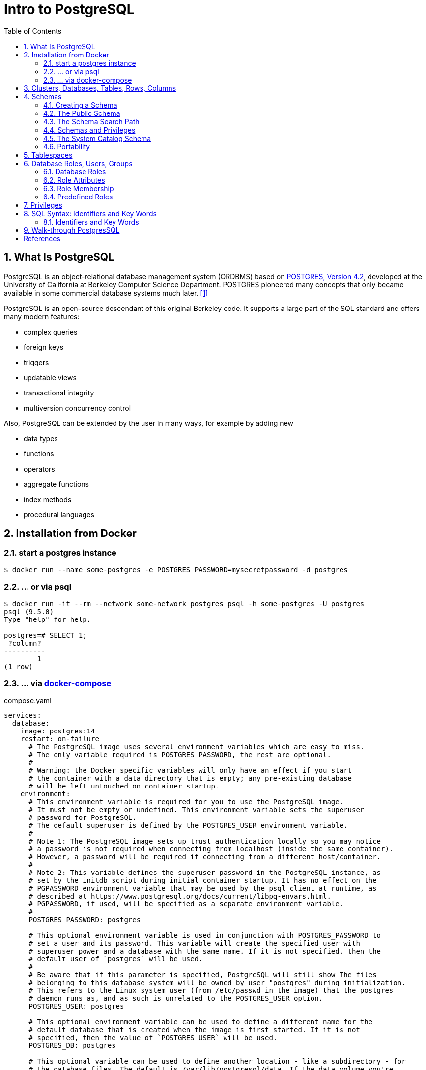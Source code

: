 = Intro to PostgreSQL
:page-layout: post
:page-categories: ['database']
:page-tags: ['database', 'postgresql']
:page-date: 2022-05-20 09:36:40 +0800
:page-revdate: 2022-05-20 09:36:40 +0800
:toc:
:sectnums:

== What Is PostgreSQL

PostgreSQL is an object-relational database management system (ORDBMS) based on https://dsf.berkeley.edu/postgres.html[POSTGRES, Version 4.2], developed at the University of California at Berkeley Computer Science Department. POSTGRES pioneered many concepts that only became available in some commercial database systems much later. <<1>>

PostgreSQL is an open-source descendant of this original Berkeley code. It supports a large part of the SQL standard and offers many modern features:

* complex queries
* foreign keys
* triggers
* updatable views
* transactional integrity
* multiversion concurrency control

Also, PostgreSQL can be extended by the user in many ways, for example by adding new

* data types
* functions
* operators
* aggregate functions
* index methods
* procedural languages

== Installation from Docker

=== start a postgres instance

[source,console]
----
$ docker run --name some-postgres -e POSTGRES_PASSWORD=mysecretpassword -d postgres
----

=== ... or via psql

[source,console]
----
$ docker run -it --rm --network some-network postgres psql -h some-postgres -U postgres
psql (9.5.0)
Type "help" for help.

postgres=# SELECT 1;
 ?column? 
----------
        1
(1 row)
----

=== ... via https://github.com/docker/compose[docker-compose]

.compose.yaml
[source,yaml]
----
services:
  database:
    image: postgres:14
    restart: on-failure
      # The PostgreSQL image uses several environment variables which are easy to miss.
      # The only variable required is POSTGRES_PASSWORD, the rest are optional.
      #
      # Warning: the Docker specific variables will only have an effect if you start
      # the container with a data directory that is empty; any pre-existing database
      # will be left untouched on container startup.
    environment:
      # This environment variable is required for you to use the PostgreSQL image.
      # It must not be empty or undefined. This environment variable sets the superuser
      # password for PostgreSQL.
      # The default superuser is defined by the POSTGRES_USER environment variable.
      #
      # Note 1: The PostgreSQL image sets up trust authentication locally so you may notice
      # a password is not required when connecting from localhost (inside the same container).
      # However, a password will be required if connecting from a different host/container.
      #
      # Note 2: This variable defines the superuser password in the PostgreSQL instance, as
      # set by the initdb script during initial container startup. It has no effect on the
      # PGPASSWORD environment variable that may be used by the psql client at runtime, as
      # described at https://www.postgresql.org/docs/current/libpq-envars.html.
      # PGPASSWORD, if used, will be specified as a separate environment variable.
      #
      POSTGRES_PASSWORD: postgres

      # This optional environment variable is used in conjunction with POSTGRES_PASSWORD to
      # set a user and its password. This variable will create the specified user with
      # superuser power and a database with the same name. If it is not specified, then the
      # default user of `postgres` will be used.
      #
      # Be aware that if this parameter is specified, PostgreSQL will still show The files
      # belonging to this database system will be owned by user "postgres" during initialization.
      # This refers to the Linux system user (from /etc/passwd in the image) that the postgres
      # daemon runs as, and as such is unrelated to the POSTGRES_USER option.
      POSTGRES_USER: postgres

      # This optional environment variable can be used to define a different name for the
      # default database that is created when the image is first started. If it is not
      # specified, then the value of `POSTGRES_USER` will be used.
      POSTGRES_DB: postgres

      # This optional variable can be used to define another location - like a subdirectory - for
      # the database files. The default is /var/lib/postgresql/data. If the data volume you're
      # using is a filesystem mountpoint (like with GCE persistent disks) or remote folder that
      # cannot be chowned to the postgres user (like some NFS mounts), Postgres initdb recommends
      # a subdirectory be created to contain the data.
      #
      # For example:
      #
      # $ docker run -d \
      # 	--name some-postgres \
      # 	-e POSTGRES_PASSWORD=mysecretpassword \
      # 	-e PGDATA=/var/lib/postgresql/data/pgdata \
      # 	-v /custom/mount:/var/lib/postgresql/data \
      # 	postgres
      #
      # This is an environment variable that is not Docker specific. Because the variable is used by
      # the postgres server binary (see the PostgreSQL docs), the entrypoint script takes it into account.
      PGDATA: /var/lib/postgresql/data/pgdata

    volumes: []
      # If you would like to do additional initialization in an image derived from this one,
      # add one or more *.sql, *.sql.gz, or *.sh scripts
      # under /docker-entrypoint-initdb.d (creating the directory if necessary). After the
      # entrypoint calls initdb to create the default postgres user and database, it will run
      # any *.sql files, run any executable *.sh scripts, and source any non-executable *.sh
      # scripts found in that directory to do further initialization before starting the service.
      #
      # Warning: scripts in /docker-entrypoint-initdb.d are only run if you start the container
      # with a data directory that is empty; any pre-existing database will be left untouched on
      # container startup. One common problem is that if one of your /docker-entrypoint-initdb.d
      # scripts fails (which will cause the entrypoint script to exit) and your orchestrator
      # restarts the container with the already initialized data directory, it will not continue
      # on with your scripts.
      #
      # These initialization files will be executed in sorted name order as defined by the current
      # locale, which defaults to en_US.utf8. Any *.sql files will be executed by POSTGRES_USER,
      # which defaults to the postgres superuser. It is recommended that any psql commands that are
      # run inside of a *.sh script be executed as POSTGRES_USER by using
      # the --username "$POSTGRES_USER" flag. This user will be able to connect without a password
      # due to the presence of trust authentication for Unix socket connections made inside the container.
      #
      # - ./init.sql:/docker-entrypoint-initdb.d/1-init.sql
      # - ./data.sql:/docker-entrypoint-initdb.d/2-data.sql
----

[source,console]
----
$ docker-compose config
services:
  database:
    environment:
      PGDATA: /var/lib/postgresql/data/pgdata
      POSTGRES_DB: postgres
      POSTGRES_PASSWORD: postgres
      POSTGRES_USER: postgres
    image: postgres:14
    restart: on-failure
    volumes: []
version: '3.9'

$ docker-compose up -d
Creating network "pg_default" with the default driver
Creating pg_database_1 ... done

$ docker-compose exec database psql -U postgres
psql (14.2 (Debian 14.2-1.pgdg110+1))
Type "help" for help.

postgres=#
----

== Clusters, Databases, Tables, Rows, Columns

PostgreSQL is a *relational database management system* (RDBMS). That means it is a system for managing data stored in *relations*. Relation is essentially a mathematical term for *table*. The notion of storing data in tables is so commonplace today that it might seem inherently obvious, but there are a number of other ways of organizing databases. Files and directories on Unix-like operating systems form an example of a hierarchical database. A more modern development is the object-oriented database. <<2>>

Each table is a named collection of *rows*. Each row of a given table has the same set of named *columns*, and each column is of a specific data type. Whereas columns have a fixed order in each row, it is important to remember that SQL does not guarantee the order of the rows within the table in any way (although they can be explicitly sorted for display).

Tables are grouped into *databases*, and a collection of databases managed by a single PostgreSQL server instance constitutes a *database cluster*.

A small number of objects, like role, database, and tablespace names, are defined at the cluster level and stored in the `pg_global` tablespace. Inside the cluster are multiple databases, which are isolated from each other but can access cluster-level objects. Inside each database are multiple schemas, which contain objects like tables and functions. So the full hierarchy is: `cluster`, `database`, `schema`, `table` (or some other kind of object, such as a `function`). <<3>>

> Databases are called “catalogs” in the SQL standard.

see also: https://stackoverflow.com/questions/7022755/whats-the-difference-between-a-catalog-and-a-schema-in-a-relational-database

. ceate a login user named 'test' with password 'test'
+
[source,sql]
----
CREATE USER test OWNER test PASSWORD 'test';
----

. ceate a database/catalog as the user same name, i.e. 'test'
+
[source,sql]
----
CREATE DATABASE test;
----

. alter a database owner to a user
+
[source,console]
----
$ psql -h localhost postgres postgres -W -q
Password: 
postgres=# SELECT datname AS Name, pg_get_userbyid(datdba) AS Owner FROM pg_database WHERE datname = 'testdb';
  name  | owner 
--------+-------
 testdb | postgres
(1 row)
postgres=# \du
                                   List of roles
 Role name |                         Attributes                         | Member of 
-----------+------------------------------------------------------------+-----------
 postgres  | Superuser, Create role, Create DB, Replication, Bypass RLS | {}
 test      |                                                            | {}
postgres=# ALTER DATABASE testdb OWNER TO test;
postgres=# SELECT datname AS Name, pg_get_userbyid(datdba) AS Owner FROM pg_database WHERE datname = 'testdb';
  name  | owner 
--------+-------
 testdb | test
(1 row)
----

. connect the `test` catalog with *psql*
+
[source,console]
----
$ psql -h localhost -W -q testdb test
Password: 
testdb=> 
----

== Schemas

A PostgreSQL database cluster contains one or more named databases. Roles and a few other object types are shared across the entire cluster. A client connection to the server can only access data in a single database, the one specified in the connection request. <<4>>

A database contains one or more named *schemas*, which in turn contain tables.

* Schemas also contain other kinds of named objects, including data types, functions, and operators.

* The same object name can be used in different schemas without conflict; for example, both _schema1_ and _myschema_ can contain tables named _mytable_.

* Unlike databases, schemas are not rigidly separated: a user can access objects in any of the schemas in the database they are connected to, if they have privileges to do so.

There are several reasons why one might want to use schemas:

* To allow many users to use one database without interfering with each other.

* To organize database objects into logical groups to make them more manageable.

* Third-party applications can be put into separate schemas so they do not collide with the names of other objects.

Schemas are analogous to directories at the operating system level, except that schemas cannot be nested.

=== Creating a Schema

To create a schema, use the `CREATE SCHEMA` command. Give the schema a name of your choice. For example:

[source,sql]
CREATE SCHEMA myschema;

To create or access objects in a schema, write a *qualified name* consisting of the schema name and table name separated by a dot:

[source,sql]
schema.table

Actually, the even more general syntax

[source,sql]
database.schema.table

can be used too, but at present this is just for pro forma compliance with the SQL standard. If you write a database name, it must be the same as the database you are connected to.

To drop a schema if it's empty (all objects in it have been dropped), use:

[source,sql]
DROP SCHEMA myschema;

To drop a schema including all contained objects, use:

[source,sql]
DROP SCHEMA myschema CASCADE;

Schema names beginning with *pg_* are reserved for system purposes and cannot be created by users.

To list schema, use:

[source,sql]
----
select catalog_name,schema_name,schema_owner from information_schema.schemata;
----

or use `psql`:

[source,psql]
----
postgres=> \dn+
----

=== The Public Schema

By default tables (and other objects) are automatically put into a schema named “public”. Every new database contains such a schema. Thus, the following are equivalent:

[source,sql]
CREATE TABLE products ( ... );

and:

[source,sql]
CREATE TABLE public.products ( ... );

=== The Schema Search Path

Qualified names are tedious to write, and it's often best not to wire a particular schema name into applications anyway.

Therefore tables are often referred to by *unqualified names*, which consist of just the table name.

* The system determines which table is meant by following a *search path*, which is a list of schemas to look in.

* The first matching table in the search path is taken to be the one wanted.

* If there is no match in the search path, an error is reported, even if matching table names exist in other schemas in the database.

* The first schema named in the search path is called the *current schema*.
+
Aside from being the first schema searched, it is also the schema in which new tables will be created if the CREATE TABLE command does not specify a schema name.

To show the current search path, use the following command:

[source,sql]
SHOW search_path;

In the default setup this returns:

[source,text]
----
 search_path
--------------
 "$user", public
----

* The first element specifies that a schema with the same name as the current user is to be searched. If no such schema exists, the entry is ignored.
* The second element refers to the _public_ schema that we have seen already.

The first schema in the search path that exists is the default location for creating new objects.

* That is the reason that by default objects are created in the public schema.

* When objects are referenced in any other context without schema qualification (table modification, data modification, or query commands) the search path is traversed until a matching object is found.

* Therefore, in the default configuration, any unqualified access again can only refer to the public schema.

To put our new schema in the path, we use:

[source,sql]
SET search_path TO myschema,public;

=== Schemas and Privileges

By default, users cannot access any objects in schemas they do not own.

* To allow that, the owner of the schema must grant the *USAGE* privilege on the schema.
* To allow users to make use of the objects in the schema, additional privileges might need to be granted, as appropriate for the object.

A user can also be allowed to create objects in someone else's schema.

* To allow that, the *CREATE* privilege on the schema needs to be granted.

[NOTE]
====
Note that by default, everyone has *CREATE* and *USAGE* privileges on the schema *public*.

This allows all users that are able to connect to a given database to create objects in its *public* schema. 
====

=== The System Catalog Schema

In addition to _public_ and _user-created_ schemas, each database contains a *pg_catalog* schema, which contains the system tables and all the built-in data types, functions, and operators. _pg_catalog_ is always effectively part of the search path.

If it is not named explicitly in the path then it is implicitly searched before searching the path's schemas. This ensures that built-in names will always be findable. However, you can explicitly place _pg_catalog_ at the end of your search path if you prefer to have user-defined names override built-in names.

Since system table names begin with *pg_*, it is best to avoid such names to ensure that you won't suffer a conflict if some future version defines a system table named the same as your table. (With the default search path, an unqualified reference to your table name would then be resolved as the system table instead.) System tables will continue to follow the convention of having names beginning with *pg_*, so that they will not conflict with unqualified user-table names so long as users avoid the *pg_* prefix.

=== Portability

In the SQL standard, the notion of objects in the same schema being owned by different users does not exist. Moreover, some implementations do not allow you to create schemas that have a different name than their owner.

In fact, the concepts of schema and user are nearly equivalent in a database system that implements only the basic schema support specified in the standard. Therefore, many users consider qualified names to really consist of *user_name.table_name*. This is how PostgreSQL will effectively behave if you create a per-user schema for every user.

Also, there is no concept of a *public* schema in the SQL standard. For maximum conformance to the standard, you should not use the _public_ schema.

Of course, some SQL database systems might not implement schemas at all, or provide namespace support by allowing (possibly limited) cross-database access. If you need to work with those systems, then maximum portability would be achieved by not using schemas at all.

== Tablespaces

Tablespaces in PostgreSQL allow database administrators to define locations in the file system where the files representing database objects can be stored. Once created, a tablespace can be referred to by name when creating database objects.

By using tablespaces, an administrator can control the *disk layout* of a PostgreSQL installation. This is useful in at least two ways.

First, if the partition or volume on which the cluster was initialized runs out of space and cannot be extended, a tablespace can be created on a different partition and used until the system can be reconfigured.

Second, tablespaces allow an administrator to use knowledge of the usage pattern of database objects to optimize performance. For example, an index which is very heavily used can be placed on a very fast, highly available disk, such as an expensive solid state device. At the same time a table storing archived data which is rarely used or not performance critical could be stored on a less expensive, slower disk system.

== Database Roles, Users, Groups

PostgreSQL manages database access permissions using the concept of *roles*.

_A role can be thought of as either a database *user*, or a *group* of database users, depending on how the role is set up_.

Roles can own database objects (for example, tables and functions) and can assign privileges on those objects to other roles to control who has access to which objects.

Furthermore, it is possible to grant membership in a role to another role, thus allowing the member role to use privileges assigned to another role.

The concept of roles subsumes the concepts of “users” and “groups”.

* In PostgreSQL versions before 8.1, users and groups were distinct kinds of entities, but now there are only roles.
* _Any role can act as a user, a group, or both_.

=== Database Roles

Database roles are conceptually completely separate from operating system users. In practice it might be convenient to maintain a correspondence, but this is not required.

_Database roles are global across a database cluster installation (and not per individual database)._

To create a role use the *CREATE ROLE* SQL command:

[source,sql]
CREATE ROLE name;

To remove an existing role, use the analogous *DROP ROLE* command:

[source,sql]
DROP ROLE name;

To determine the set of existing roles, examine the _pg_roles_ system catalog, for example

[source,sql]
SELECT rolname FROM pg_roles;

The *psql* program's *\du* meta-command is also useful for listing the existing roles.

In order to bootstrap the database system, a freshly initialized system always contains one predefined role.

* This role is always a “superuser”, and by default (unless altered when running _initdb_) it will have the same name as the operating system user that initialized the database cluster.
* Customarily, this role will be named *postgres*.
* In order to create more roles you first have to connect as this initial role.

Every connection to the database server is made using the name of some particular role, and this role determines the initial access privileges for commands issued in that connection.

* The role name to use for a particular database connection is indicated by the client that is initiating the connection request in an application-specific fashion.
+
For example, the *psql* program uses the *-U* command line option to indicate the role to connect as.

* Many applications assume the name of the current operating system user by default (including *createuser* and *psql*).
+
Therefore it is often convenient to maintain a naming correspondence between roles and operating system users.

=== Role Attributes

A database role can have a number of attributes that define its privileges and interact with the client authentication system.

==== login privilege

Only roles that have the *LOGIN* attribute can be used as the initial role name for a database connection. A role with the *LOGIN* attribute can be considered the same as a “**database user**”.

To create a role with login privilege, use either:

[source,sql]
----
CREATE ROLE name LOGIN;
CREATE USER name;
----

NOTE: *CREATE USER* is equivalent to *CREATE ROLE* except that *CREATE USER* includes *LOGIN* by default, while *CREATE ROLE* does not.

==== superuser status

A database superuser bypasses all permission checks, except the right to log in. This is a dangerous privilege and should not be used carelessly; it is best to do most of your work as a role that is not a superuser.

To create a new database superuser, use *CREATE ROLE name SUPERUSER*. You must do this as a role that is already a superuser.

==== database creation

A role must be explicitly given permission to create databases (except for superusers, since those bypass all permission checks).

To create such a role, use *CREATE ROLE name CREATEDB*.

==== role creation

A role must be explicitly given permission to create more roles (except for superusers, since those bypass all permission checks).

To create such a role, use *CREATE ROLE name CREATEROLE*.

A role with *CREATEROLE* privilege can alter and drop other roles, too, as well as grant or revoke membership in them.

However, to create, alter, drop, or change membership of a superuser role, _superuser status_ is required; *CREATEROLE* is insufficient for that.

==== initiating replication

A role must explicitly be given permission to initiate streaming replication (except for superusers, since those bypass all permission checks). A role used for streaming replication must have *LOGIN* permission as well.

To create such a role, use *CREATE ROLE name REPLICATION LOGIN*.

==== password

A password is only significant if the client authentication method requires the user to supply a password when connecting to the database. The password and md5 authentication methods make use of passwords. Database passwords are separate from operating system passwords.

Specify a password upon role creation with *CREATE ROLE name PASSWORD 'string'*.

[TIP]
====
A role's attributes can be modified after creation with *ALTER ROLE*. See the reference pages for the _CREATE ROLE_ and _ALTER ROLE_ commands for details.

It is good practice to create a role that has the *CREATEDB* and *CREATEROLE* privileges, but is not a superuser, and then use this role for all routine management of databases and roles. This approach avoids the dangers of operating as a superuser for tasks that do not really require it.
====

=== Role Membership

It is frequently convenient to group users together to ease management of privileges: that way, privileges can be granted to, or revoked from, a group as a whole.

In PostgreSQL this is done by creating a role that represents the group, and then granting membership in the group role to individual user roles.

To set up a group role, first create the role:

[source,sql]
CREATE ROLE name;

Typically a role being used as a group would not have the *LOGIN* attribute, though you can set it if you wish.

Once the group role exists, you can add and remove members using the *GRANT* and *REVOKE* commands:

[source,sql]
----
GRANT group_role TO role1, ... ;
REVOKE group_role FROM role1, ... ;
----

You can grant membership to other group roles, too (since there isn't really any distinction between group roles and non-group roles). The database will not let you set up circular membership loops. Also, it is not permitted to grant membership in a role to *PUBLIC*.

The members of a group role can use the privileges of the role in two ways.

* First, every member of a group can explicitly do *SET ROLE* to temporarily “become” the group role.
+
In this state, the database session has access to the privileges of the group role rather than the original login role, and any database objects created are considered owned by the group role not the login role.

* Second, member roles that have the *INHERIT* attribute automatically have use of the privileges of roles of which they are members, including any privileges inherited by those roles.
+
As an example, suppose we have done:
+
[source,sql]
----
CREATE ROLE joe LOGIN INHERIT;
CREATE ROLE admin NOINHERIT;
CREATE ROLE wheel NOINHERIT;
GRANT admin TO joe;
GRANT wheel TO admin;
----

=== Predefined Roles

PostgreSQL provides a set of predefined roles that provide access to certain, commonly needed, privileged capabilities and information.

Administrators (including roles that have the `CREATEROLE` privilege) can `GRANT` these roles to users and/or other roles in their environment, providing those users with access to the specified capabilities and information.

see also: https://www.postgresql.org/docs/14/predefined-roles.html

== Privileges

When an object is created, it is assigned an owner. The owner is normally the role that executed the creation statement.

* For most kinds of objects, the initial state is that only the owner (or a superuser) can do anything with the object.

* To allow other roles to use it, privileges must be granted.

There are different kinds of privileges: *SELECT, INSERT, UPDATE, DELETE, TRUNCATE, REFERENCES, TRIGGER, CREATE, CONNECT, TEMPORARY, EXECUTE*, and *USAGE*. The privileges applicable to a particular object vary depending on the object's type (table, function, etc). 

An object can be assigned to a new owner with an *ALTER* command of the appropriate kind for the object, for example

[source,sql]
ALTER TABLE table_name OWNER TO new_owner;

Superusers can always do this; ordinary roles can only do it if they are both the current owner of the object (or a member of the owning role) and a member of the new owning role.

To assign privileges, the *GRANT* command is used. For example, if joe is an existing role, and accounts is an existing table, the privilege to update the table can be granted with:

[source,sql]
GRANT UPDATE ON accounts TO joe;

Writing *ALL* in place of a specific privilege grants all privileges that are relevant for the object type.

The special “role” name *PUBLIC* can be used to grant a privilege to every role on the system. 

To revoke a previously-granted privilege, use the fittingly named *REVOKE* command:

[source,sql]
REVOKE ALL ON accounts FROM PUBLIC;

== SQL Syntax:  Identifiers and Key Words

SQL input consists of a sequence of _commands_. A command is composed of a sequence of _tokens_, terminated by a semicolon (“;”). The end of the input stream also terminates a command. Which tokens are valid depends on the syntax of the particular command. <<5>>

A token can be a *_key word_*, an *_identifier_*, a *_quoted identifier_*, a _literal_ (or constant), or a special character symbol. Tokens are normally separated by whitespace (space, tab, newline), but need not be if there is no ambiguity (which is generally only the case if a special character is adjacent to some other token type).

For example, the following is (syntactically) valid SQL input:

[source,sql]
----
SELECT * FROM MY_TABLE;
UPDATE MY_TABLE SET A = 5;
INSERT INTO MY_TABLE VALUES (3, 'hi there');
----

=== Identifiers and Key Words

Tokens such as `SELECT`, `UPDATE`, or `VALUES` in the example above are examples of *_key words_*, that is, words that have a fixed meaning in the SQL language. The tokens `MY_TABLE` and `A` are examples of *_identifiers_*. They identify names of tables, columns, or other database objects, depending on the command they are used in. Therefore they are sometimes simply called “names”. Key words and identifiers have the same lexical structure, meaning that one cannot know whether a token is an identifier or a key word without knowing the language.

*Key words and unquoted identifiers are case insensitive*. Therefore:

[source,sql]
UPDATE MY_TABLE SET A = 5;

can equivalently be written as:

[source,sql]
uPDaTE my_TabLE SeT a = 5;

*A convention often used is to write key words in upper case and names in lower case*, e.g.:

[source,sql]
UPDATE my_table SET a = 5;

There is a second kind of identifier: the *_delimited identifier_* or *_quoted identifier_*. It is formed by enclosing an arbitrary sequence of characters in double-quotes (`"`). A delimited identifier is always an identifier, never a key word. So "select" could be used to refer to a column or table named “select”, whereas an unquoted select would be taken as a key word and would therefore provoke a parse error when used where a table or column name is expected. The example can be written with quoted identifiers like this:
 
[source,sql]
UPDATE "my_table" SET "a" = 5;

*Quoting an identifier also makes it case-sensitive, whereas unquoted names are always folded to lower case*. For example, the identifiers FOO, foo, and "foo" are considered the same by PostgreSQL, but "Foo" and "FOO" are different from these three and each other. (The folding of unquoted names to lower case in PostgreSQL is incompatible with the SQL standard, which says that unquoted names should be folded to upper case. Thus, foo should be equivalent to "FOO" not "foo" according to the standard. If you want to write portable applications you are advised to always quote a particular name or never quote it.)

[NOTE]
====
Object name case sensitivity might be different for SQL Server and PostgreSQL.

By default, SQL Server names are case insensitive. However, you can create a case sensitive SQL Server database by changing the `COLLATION` property.

In PostgreSQL, object names are case insensitive. <<aws-psql-cases>>
====

== Walk-through PostgresSQL 

[source,console]
----
$ psql -V
psql (PostgreSQL) 15.3 (Debian 15.3-0+deb12u1)
$ psql --help
psql is the PostgreSQL interactive terminal.

Usage:
  psql [OPTION]... [DBNAME [USERNAME]]

General options:
  -?, --help[=options]     show this help, then exit
      --help=commands      list backslash commands, then exit
      --help=variables     list special variables, then exit
...
Connection options:
  -h, --host=HOSTNAME      database server host or socket directory (default: "local socket")
  -p, --port=PORT          database server port (default: "5432")
  -U, --username=USERNAME  database user name (default: "x")
  -w, --no-password        never prompt for password
  -W, --password           force password prompt (should happen automatically)

For more information, type "\?" (for internal commands) or "\help" (for SQL
commands) from within psql, or consult the psql section in the PostgreSQL
documentation.
----

[source,console]
----
$ psql -h localhost -p 5432 -W postgres postgres
Password: 
psql (15.3 (Debian 15.3-0+deb12u1), server 13.10 (Debian 13.10-1.pgdg110+1))
Type "help" for help.

postgres=# CREATE DATABASE testdb;
CREATE DATABASE
postgres=# CREATE ROLE test LOGIN; -- CREATE USER test;
CREATE ROLE
postgres=# ALTER USER test PASSWORD 'test';
ALTER ROLE
postgres=# GRANT ALL ON DATABASE testdb TO test;
GRANT
postgres=# exit
----

[source,console]
----
$ psql -h localhost -p 5432 -q -W testdb test
Password: 
testdb=> \dn+
                          List of schemas
  Name  |  Owner   |  Access privileges   |      Description       
--------+----------+----------------------+------------------------
 public | postgres | postgres=UC/postgres+| standard public schema
        |          | =UC/postgres         | 
(1 row)
----

[bibliography]
== References

* [[[intro-whatis,1]]] https://www.postgresql.org/docs/15/intro-whatis.html
* [[[tutorial-concepts,2]]] https://www.postgresql.org/docs/15/tutorial-concepts.html
* [[[manage-ag-overview,3]]] https://www.postgresql.org/docs/15/manage-ag-overview.html
* [[[ddl-schemas,4]]] https://www.postgresql.org/docs/15/ddl-schemas.html
* [[[sql-syntax-lexical,5]]] https://www.postgresql.org/docs/15/sql-syntax-lexical.html
* [[[aws-psql-cases,6]]]https://docs.aws.amazon.com/dms/latest/sql-server-to-aurora-postgresql-migration-playbook/chap-sql-server-aurora-pg.sql.casesensitivity.html
* https://hub.docker.com/_/postgres/
* https://tableplus.com/blog/2018/04/postgresql-how-to-grant-access-to-users.html
* PostgreDB stores table name is lower case, https://www.postgresql.org/message-id/aad4c17d-09a8-2525-23fe-c745d0c6ba27%40aklaver.com
